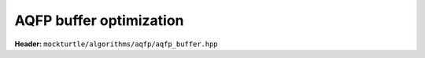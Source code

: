 AQFP buffer optimization
------------------------

**Header:** ``mockturtle/algorithms/aqfp/aqfp_buffer.hpp``

.. doxygenclass:: mockturtle::aqfp_buffer
   :members:

.. doxygenstruct:: mockturtle::aqfp_buffer_params
   :members:

.. doxygenfunction:: mockturtle::verify_aqfp_buffer